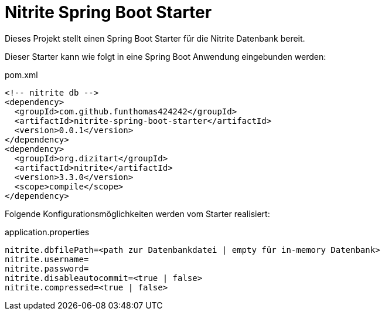 # Nitrite Spring Boot Starter

Dieses Projekt stellt einen Spring Boot Starter für die Nitrite Datenbank bereit.

Dieser Starter kann wie folgt in eine Spring Boot Anwendung eingebunden werden:

.pom.xml
[source,xml]
----
<!-- nitrite db -->
<dependency>
  <groupId>com.github.funthomas424242</groupId>
  <artifactId>nitrite-spring-boot-starter</artifactId>
  <version>0.0.1</version>
</dependency>
<dependency>
  <groupId>org.dizitart</groupId>
  <artifactId>nitrite</artifactId>
  <version>3.3.0</version>
  <scope>compile</scope>
</dependency>
----

Folgende Konfigurationsmöglichkeiten werden vom Starter realisiert:


.application.properties
[source,properties]
----
nitrite.dbfilePath=<path zur Datenbankdatei | empty für in-memory Datenbank>
nitrite.username=
nitrite.password=
nitrite.disableautocommit=<true | false>
nitrite.compressed=<true | false>
----




